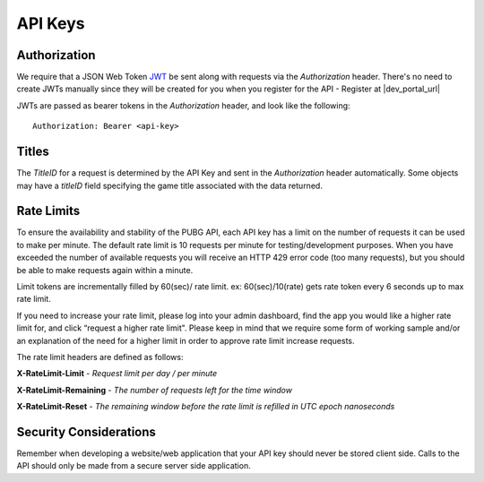 .. _api-keys:

API Keys
========

Authorization
-------------
We require that a JSON Web Token `JWT <https://jwt.io/>`_ be sent along with requests via the `Authorization` header. There's no need to create JWTs manually since they will be created for you when you register for the API - Register at |dev_portal_url|

JWTs are passed as bearer tokens in the `Authorization` header, and look like the following::

  Authorization: Bearer <api-key>



Titles
------
The `TitleID` for a request is determined by the API Key and sent in the `Authorization` header automatically. Some objects may have a `titleID` field specifying the game title associated with the data returned.



Rate Limits
-----------
To ensure the availability and stability of the PUBG API, each API key has a limit on the number of requests it can be used to make per minute. The default rate limit is 10 requests per minute for testing/development purposes. When you have exceeded the number of available requests you will receive an HTTP 429 error code (too many requests), but you should be able to make requests again within a minute.

Limit tokens are incrementally filled by 60(sec)/ rate limit. ex: 60(sec)/10(rate) gets rate token every 6 seconds up to max rate limit.

If you need to increase your rate limit, please log into your admin dashboard, find the app you would like a higher rate limit for, and click “request a higher rate limit". Please keep in mind that we require some form of working sample and/or an explanation of the need for a higher limit in order to approve rate limit increase requests.

The rate limit headers are defined as follows:

**X-RateLimit-Limit** - *Request limit per day / per minute*

**X-RateLimit-Remaining** - *The number of requests left for the time window*

**X-RateLimit-Reset** - *The remaining window before the rate limit is refilled in UTC epoch nanoseconds*



Security Considerations
-----------------------
Remember when developing a website/web application that your API key should never be stored client side. Calls to the API should only be made from a secure server side application.
